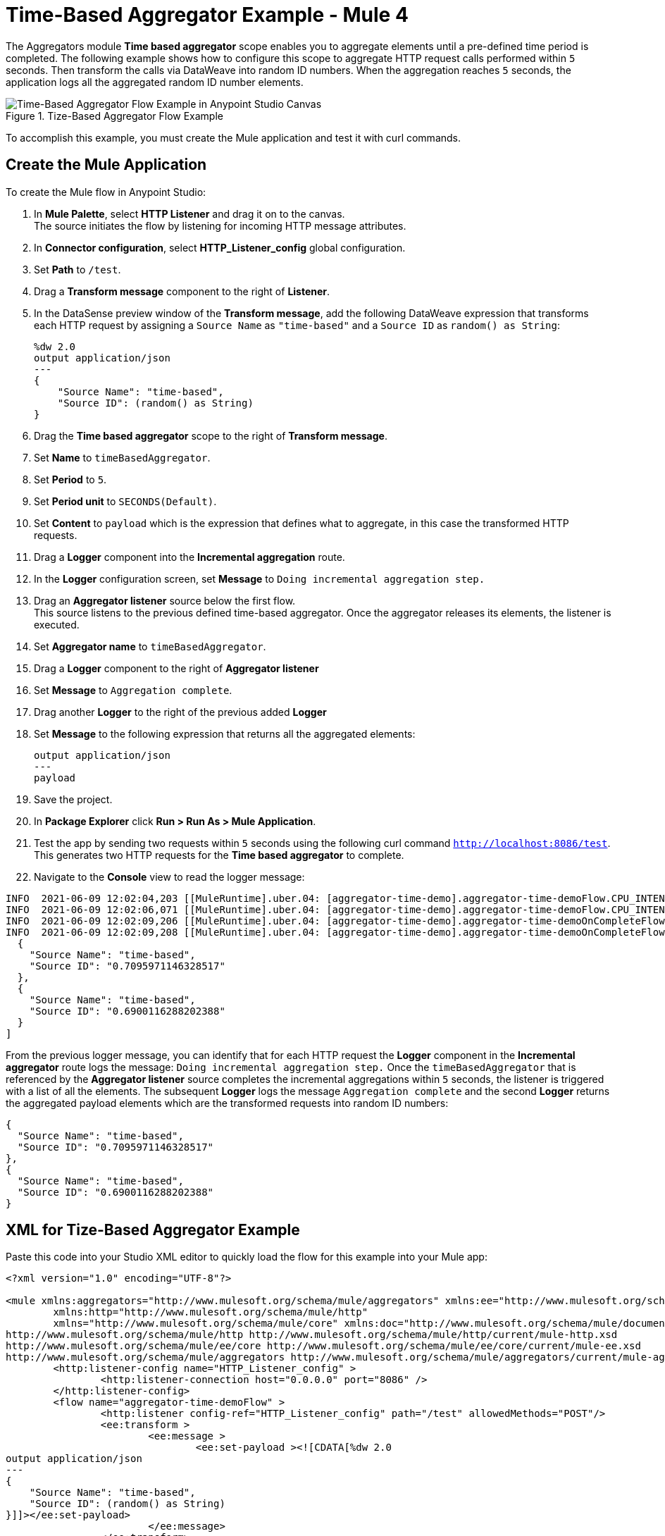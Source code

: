 = Time-Based Aggregator Example - Mule 4

The Aggregators module *Time based aggregator* scope enables you to aggregate elements until a pre-defined time period is completed. The following example shows how to configure this scope to aggregate HTTP request calls performed within `5` seconds. Then transform the calls via DataWeave into random ID numbers. When the aggregation reaches `5` seconds, the application logs all the aggregated random ID number elements.

.Tize-Based Aggregator Flow Example
image::aggregator-time-example.png[Time-Based Aggregator Flow Example in Anypoint Studio Canvas]

To accomplish this example, you must create the Mule application and test it with curl commands.


== Create the Mule Application

To create the Mule flow in Anypoint Studio:

. In *Mule Palette*, select *HTTP Listener* and drag it on to the canvas. +
The source initiates the flow by listening for incoming HTTP message attributes.
. In *Connector configuration*, select *HTTP_Listener_config* global configuration.
. Set *Path* to `/test`.
. Drag a *Transform message* component to the right of *Listener*.
. In the DataSense preview window of the *Transform message*, add the following DataWeave expression that transforms each HTTP request by assigning a `Source Name` as `"time-based"` and a `Source ID` as `random() as String`:
+
[source,DataWeave,linenums]
----
%dw 2.0
output application/json
---
{
    "Source Name": "time-based",
    "Source ID": (random() as String)
}
----
[start=6]
. Drag the *Time based aggregator* scope to the right of *Transform message*.
. Set *Name* to `timeBasedAggregator`.
. Set *Period* to `5`.
. Set *Period unit* to `SECONDS(Default)`.
. Set *Content* to `payload` which is the expression that defines what to aggregate, in this case the transformed HTTP requests.
. Drag a *Logger* component into the *Incremental aggregation* route.
. In the *Logger* configuration screen, set *Message* to `Doing incremental aggregation step.`
. Drag an *Aggregator listener* source below the first flow. +
This source listens to the previous defined time-based aggregator. Once the aggregator releases its elements, the listener is executed.
. Set *Aggregator name* to `timeBasedAggregator`.
. Drag a *Logger* component to the right of *Aggregator listener*
. Set *Message* to `Aggregation complete`.
. Drag another *Logger* to the right of the previous added *Logger*
. Set *Message* to the following expression that returns all the aggregated elements:
+
[source,xml,linenums]
----
output application/json
---
payload
----
. Save the project.
. In *Package Explorer* click *Run > Run As > Mule Application*.
. Test the app by sending two requests within `5` seconds using the following curl command `http://localhost:8086/test`. +
This generates two HTTP requests for the *Time based aggregator* to complete.
. Navigate to the *Console* view to read the logger message:

```
INFO  2021-06-09 12:02:04,203 [[MuleRuntime].uber.04: [aggregator-time-demo].aggregator-time-demoFlow.CPU_INTENSIVE @59b15997] [processor: aggregator-time-demoFlow/processors/1/route/0/processors/0; event: a6b00280-c933-11eb-a825-f01898ad2638] org.mule.runtime.core.internal.processor.LoggerMessageProcessor: Doing incremental step.
INFO  2021-06-09 12:02:06,071 [[MuleRuntime].uber.04: [aggregator-time-demo].aggregator-time-demoFlow.CPU_INTENSIVE @59b15997] [processor: aggregator-time-demoFlow/processors/1/route/0/processors/0; event: a7cd0b40-c933-11eb-a825-f01898ad2638] org.mule.runtime.core.internal.processor.LoggerMessageProcessor: Doing incremental step.
INFO  2021-06-09 12:02:09,206 [[MuleRuntime].uber.04: [aggregator-time-demo].aggregator-time-demoOnCompleteFlow.CPU_LITE @2ab3c271] [processor: aggregator-time-demoOnCompleteFlow/processors/0; event: 827c9591-c933-11eb-a825-f01898ad2638] org.mule.runtime.core.internal.processor.LoggerMessageProcessor: Aggregation complete
INFO  2021-06-09 12:02:09,208 [[MuleRuntime].uber.04: [aggregator-time-demo].aggregator-time-demoOnCompleteFlow.CPU_LITE @2ab3c271] [processor: aggregator-time-demoOnCompleteFlow/processors/1; event: 827c9591-c933-11eb-a825-f01898ad2638] org.mule.runtime.core.internal.processor.LoggerMessageProcessor: [
  {
    "Source Name": "time-based",
    "Source ID": "0.7095971146328517"
  },
  {
    "Source Name": "time-based",
    "Source ID": "0.6900116288202388"
  }
]
```
From the previous logger message, you can identify that for each HTTP request the *Logger* component in the *Incremental aggregator* route logs the message:
`Doing incremental aggregation step.` Once the `timeBasedAggregator` that is referenced by the *Aggregator listener* source completes the incremental aggregations within `5` seconds, the listener is triggered with a list of all the elements. The subsequent *Logger* logs the message `Aggregation complete` and the second *Logger* returns the aggregated payload elements which are the transformed requests into random ID numbers:

```
{
  "Source Name": "time-based",
  "Source ID": "0.7095971146328517"
},
{
  "Source Name": "time-based",
  "Source ID": "0.6900116288202388"
}
```
== XML for Tize-Based Aggregator Example

Paste this code into your Studio XML editor to quickly load the flow for this example into your Mule app:

[source,xml,linenums]
----
<?xml version="1.0" encoding="UTF-8"?>

<mule xmlns:aggregators="http://www.mulesoft.org/schema/mule/aggregators" xmlns:ee="http://www.mulesoft.org/schema/mule/ee/core"
	xmlns:http="http://www.mulesoft.org/schema/mule/http"
	xmlns="http://www.mulesoft.org/schema/mule/core" xmlns:doc="http://www.mulesoft.org/schema/mule/documentation" xmlns:xsi="http://www.w3.org/2001/XMLSchema-instance" xsi:schemaLocation="http://www.mulesoft.org/schema/mule/core http://www.mulesoft.org/schema/mule/core/current/mule.xsd
http://www.mulesoft.org/schema/mule/http http://www.mulesoft.org/schema/mule/http/current/mule-http.xsd
http://www.mulesoft.org/schema/mule/ee/core http://www.mulesoft.org/schema/mule/ee/core/current/mule-ee.xsd
http://www.mulesoft.org/schema/mule/aggregators http://www.mulesoft.org/schema/mule/aggregators/current/mule-aggregators.xsd">
	<http:listener-config name="HTTP_Listener_config" >
		<http:listener-connection host="0.0.0.0" port="8086" />
	</http:listener-config>
	<flow name="aggregator-time-demoFlow" >
		<http:listener config-ref="HTTP_Listener_config" path="/test" allowedMethods="POST"/>
		<ee:transform >
			<ee:message >
				<ee:set-payload ><![CDATA[%dw 2.0
output application/json
---
{
    "Source Name": "time-based",
    "Source ID": (random() as String)
}]]></ee:set-payload>
			</ee:message>
		</ee:transform>
		<aggregators:time-based-aggregator period="5" name="timeBasedAggregator">
			<aggregators:incremental-aggregation >
				<logger level="INFO" message="Doing incremental step."/>
			</aggregators:incremental-aggregation>
		</aggregators:time-based-aggregator>
	</flow>
	<flow name="aggregator-time-demoOnCompleteFlow" >
		<aggregators:aggregator-listener  aggregatorName="timeBasedAggregator"/>
		<logger level="INFO" message="Aggregation complete" />
		<logger level="INFO" message="#[output application/json
---
payload]" />
	</flow>
</mule>

----

== See Also

* https://help.mulesoft.com[MuleSoft Help Center]
